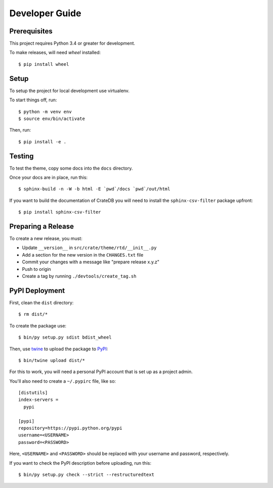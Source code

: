 ===============
Developer Guide
===============

Prerequisites
=============

This project requires Python 3.4 or greater for development.

To make releases, will need `wheel` installed::

    $ pip install wheel

Setup
=====

To setup the project for local development use virtualenv.

To start things off, run::

    $ python -m venv env
    $ source env/bin/activate

Then, run::

    $ pip install -e .

Testing
=======

To test the theme, copy some docs into the ``docs`` directory.

Once your docs are in place, run this::

    $ sphinx-build -n -W -b html -E `pwd`/docs `pwd`/out/html

If you want to build the documentation of CrateDB you will need to install
the ``sphinx-csv-filter`` package upfront::

    $ pip install sphinx-csv-filter

Preparing a Release
===================

To create a new release, you must:

- Update ``__version__`` in ``src/crate/theme/rtd/__init__.py``

- Add a section for the new version in the ``CHANGES.txt`` file

- Commit your changes with a message like "prepare release x.y.z"

- Push to origin

- Create a tag by running ``./devtools/create_tag.sh``

PyPI Deployment
===============

First, clean the ``dist`` directory::

    $ rm dist/*

To create the package use::

    $ bin/py setup.py sdist bdist_wheel

Then, use twine_ to upload the package to PyPI_::

    $ bin/twine upload dist/*

For this to work, you will need a personal PyPI account that is set up as a project admin.

You'll also need to create a ``~/.pypirc`` file, like so::

    [distutils]
    index-servers =
      pypi

    [pypi]
    repository=https://pypi.python.org/pypi
    username=<USERNAME>
    password=<PASSWORD>

Here, ``<USERNAME>`` and ``<PASSWORD>`` should be replaced with your username and password, respectively.

If you want to check the PyPI description before uploading, run this::

    $ bin/py setup.py check --strict --restructuredtext

.. _buildout: https://pypi.python.org/pypi/zc.buildout
.. _Grunt: https://gruntjs.com/
.. _PyPI: https://pypi.python.org/pypi
.. _twine: https://pypi.python.org/pypi/twine
